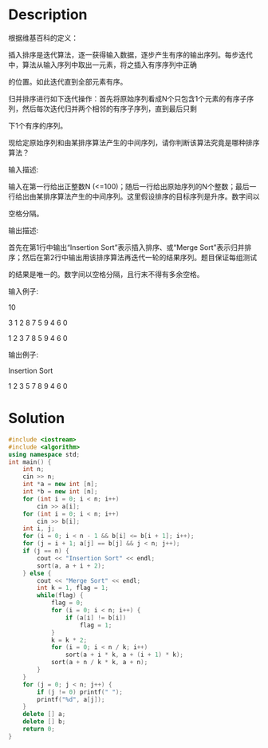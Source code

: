 * Description
根据维基百科的定义：

插入排序是迭代算法，逐一获得输入数据，逐步产生有序的输出序列。每步迭代中，算法从输入序列中取出一元素，将之插入有序序列中正确

的位置。如此迭代直到全部元素有序。



归并排序进行如下迭代操作：首先将原始序列看成N个只包含1个元素的有序子序列，然后每次迭代归并两个相邻的有序子序列，直到最后只剩

下1个有序的序列。



现给定原始序列和由某排序算法产生的中间序列，请你判断该算法究竟是哪种排序算法？


输入描述:

输入在第一行给出正整数N (<=100)；随后一行给出原始序列的N个整数；最后一行给出由某排序算法产生的中间序列。这里假设排序的目标序列是升序。数字间以

空格分隔。



输出描述:

首先在第1行中输出“Insertion Sort”表示插入排序、或“Merge Sort”表示归并排序；然后在第2行中输出用该排序算法再迭代一轮的结果序列。题目保证每组测试

的结果是唯一的。数字间以空格分隔，且行末不得有多余空格。


输入例子:

10

3 1 2 8 7 5 9 4 6 0

1 2 3 7 8 5 9 4 6 0


输出例子:

Insertion Sort

1 2 3 5 7 8 9 4 6 0
* Solution
#+BEGIN_SRC cpp :cmdline < input.txt
  #include <iostream>
  #include <algorithm>
  using namespace std;
  int main() {
      int n;
      cin >> n;
      int *a = new int [n];
      int *b = new int [n];
      for (int i = 0; i < n; i++)
          cin >> a[i];
      for (int i = 0; i < n; i++)
          cin >> b[i];
      int i, j;
      for (i = 0; i < n - 1 && b[i] <= b[i + 1]; i++);
      for (j = i + 1; a[j] == b[j] && j < n; j++);
      if (j == n) {
          cout << "Insertion Sort" << endl;
          sort(a, a + i + 2);
      } else {
          cout << "Merge Sort" << endl;
          int k = 1, flag = 1;
          while(flag) {
              flag = 0;
              for (i = 0; i < n; i++) {
                  if (a[i] != b[i])
                      flag = 1;
              }
              k = k * 2;
              for (i = 0; i < n / k; i++)
                  sort(a + i * k, a + (i + 1) * k);
              sort(a + n / k * k, a + n);
          }
      }
      for (j = 0; j < n; j++) {
          if (j != 0) printf(" ");
          printf("%d", a[j]);
      }
      delete [] a;
      delete [] b;
      return 0;
  }
#+END_SRC

#+RESULTS:
| Insertion | Sort |   |   |   |   |   |   |   |   |
|         0 |    1 | 2 | 3 | 4 | 5 | 6 | 7 | 8 | 9 |

